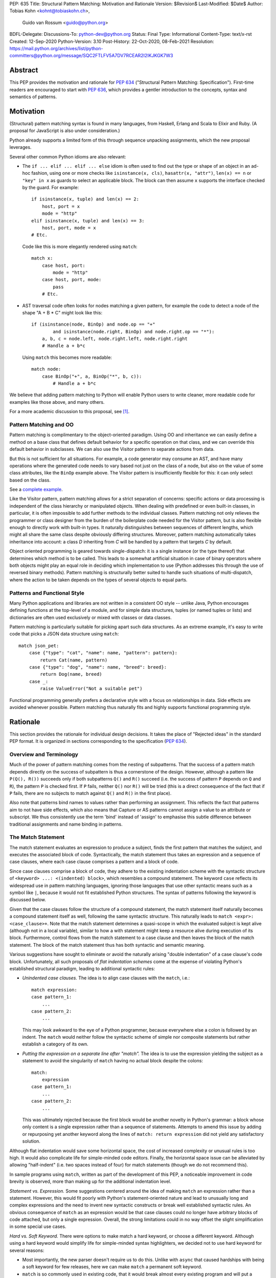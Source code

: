 PEP: 635
Title: Structural Pattern Matching: Motivation and Rationale
Version: $Revision$
Last-Modified: $Date$
Author: Tobias Kohn <kohnt@tobiaskohn.ch>,
        Guido van Rossum <guido@python.org>
BDFL-Delegate:
Discussions-To: python-dev@python.org
Status: Final
Type: Informational
Content-Type: text/x-rst
Created: 12-Sep-2020
Python-Version: 3.10
Post-History: 22-Oct-2020, 08-Feb-2021
Resolution: https://mail.python.org/archives/list/python-committers@python.org/message/SQC2FTLFV5A7DV7RCEAR2I2IKJKGK7W3


Abstract
========

This PEP provides the motivation and rationale for :pep:`634`
("Structural Pattern Matching: Specification").  First-time readers
are encouraged to start with :pep:`636`, which provides a gentler
introduction to the concepts, syntax and semantics of patterns.


Motivation
==========

(Structural) pattern matching syntax is found in many languages, from
Haskell, Erlang and Scala to Elixir and Ruby.  (A proposal for
JavaScript is also under consideration.)

Python already supports a limited form of this through sequence
unpacking assignments, which the new proposal leverages.

Several other common Python idioms are also relevant:

- The ``if ... elif ... elif ... else`` idiom is often used to find
  out the type or shape of an object in an ad-hoc fashion, using one
  or more checks like ``isinstance(x, cls)``, ``hasattr(x, "attr")``,
  ``len(x) == n`` or ``"key" in x`` as guards to select an applicable
  block.  The block can then assume ``x`` supports the interface
  checked by the guard.  For example::

    if isinstance(x, tuple) and len(x) == 2:
        host, port = x
        mode = "http"
    elif isinstance(x, tuple) and len(x) == 3:
        host, port, mode = x
    # Etc.

  Code like this is more elegantly rendered using ``match``::

    match x:
        case host, port:
            mode = "http"
        case host, port, mode:
            pass
        # Etc.

- AST traversal code often looks for nodes matching a given pattern,
  for example the code to detect a node of the shape "A + B * C" might
  look like this::

    if (isinstance(node, BinOp) and node.op == "+"
            and isinstance(node.right, BinOp) and node.right.op == "*"):
        a, b, c = node.left, node.right.left, node.right.right
        # Handle a + b*c

  Using ``match`` this becomes more readable::

    match node:
        case BinOp("+", a, BinOp("*", b, c)):
            # Handle a + b*c

We believe that adding pattern matching to Python will enable Python
users to write cleaner, more readable code for examples like those
above, and many others.

For a more academic discussion to this proposal, see [1]_.


Pattern Matching and OO
-----------------------

Pattern matching is complimentary to the object-oriented paradigm.
Using OO and inheritance we can easily define a method on a base class
that defines default behavior for a specific operation on that class,
and we can override this default behavior in subclasses.  We can also
use the Visitor pattern to separate actions from data.

But this is not sufficient for all situations.  For example, a code
generator may consume an AST, and have many operations where the
generated code needs to vary based not just on the class of a node,
but also on the value of some class attributes, like the ``BinOp``
example above.  The Visitor pattern is insufficiently flexible for
this: it can only select based on the class.

See a `complete example
<https://github.com/gvanrossum/patma/blob/be5969442d0584005492134c3b24eea408709db2/examples/expr.py#L231>`_.

Like the Visitor pattern, pattern matching allows for a strict separation
of concerns: specific actions or data processing is independent of the
class hierarchy or manipulated objects.  When dealing with predefined or
even built-in classes, in particular, it is often impossible to add further
methods to the individual classes.  Pattern matching not only relieves the
programmer or class designer from the burden of the boilerplate code needed
for the Visitor pattern, but is also flexible enough to directly work with
built-in types.  It naturally distinguishes between sequences of different
lengths, which might all share the same class despite obviously differing
structures.  Moreover, pattern matching automatically takes inheritance
into account: a class *D* inheriting from *C* will be handled by a pattern
that targets *C* by default.

Object oriented programming is geared towards single-dispatch: it is a
single instance (or the type thereof) that determines which method is to
be called.  This leads to a somewhat artificial situation in case of binary
operators where both objects might play an equal role in deciding which
implementation to use (Python addresses this through the use of reversed
binary methods).  Pattern matching is structurally better suited to handle
such situations of multi-dispatch, where the action to be taken depends on
the types of several objects to equal parts.


Patterns and Functional Style
-----------------------------

Many Python applications and libraries are not written in a consistent
OO style -- unlike Java, Python encourages defining functions at the
top-level of a module, and for simple data structures, tuples (or
named tuples or lists) and dictionaries are often used exclusively or
mixed with classes or data classes.

Pattern matching is particularly suitable for picking apart such data
structures.  As an extreme example, it's easy to write code that picks
a JSON data structure using ``match``::

  match json_pet:
      case {"type": "cat", "name": name, "pattern": pattern}:
          return Cat(name, pattern)
      case {"type": "dog", "name": name, "breed": breed}:
          return Dog(name, breed)
      case _:
          raise ValueError("Not a suitable pet")

Functional programming generally prefers a declarative style with a focus
on relationships in data.  Side effects are avoided whenever possible.
Pattern matching thus naturally fits and highly supports functional
programming style.


Rationale
=========

This section provides the rationale for individual design decisions.
It takes the place of "Rejected ideas" in the standard PEP format.
It is organized in sections corresponding to the specification (:pep:`634`).


Overview and Terminology
------------------------

Much of the power of pattern matching comes from the nesting of subpatterns.
That the success of a pattern match depends directly on the success of
subpattern is thus a cornerstone of the design.  However, although a
pattern like ``P(Q(), R())`` succeeds only if both subpatterns ``Q()``
and ``R()`` succeed (i.e. the success of pattern ``P`` depends on ``Q``
and ``R``), the pattern ``P`` is checked first.  If ``P`` fails, neither
``Q()`` nor ``R()`` will be tried (this is a direct consequence of the
fact that if ``P`` fails, there are no subjects to match against ``Q()``
and ``R()`` in the first place).

Also note that patterns bind names to values rather than performing an
assignment.  This reflects the fact that patterns aim to not have side
effects, which also means that Capture or AS patterns cannot assign a
value to an attribute or subscript.  We thus consistently use the term
'bind' instead of 'assign' to emphasise this subtle difference between
traditional assignments and name binding in patterns.


The Match Statement
-------------------

The match statement evaluates an expression to produce a subject, finds the
first pattern that matches the subject, and executes the associated block
of code.  Syntactically, the match statement thus takes an expression and
a sequence of case clauses, where each case clause comprises a pattern and
a block of code.

Since case clauses comprise a block of code, they adhere to the existing
indentation scheme with the syntactic structure of
``<keyword> ...: <(indented) block>``, which resembles a compound
statement.  The keyword ``case`` reflects its widespread use in
pattern matching languages, ignoring those languages that use other
syntactic means such as a symbol like ``|``, because it would not fit
established Python structures.  The syntax of patterns following the
keyword is discussed below.

Given that the case clauses follow the structure of a compound statement,
the match statement itself naturally becomes a compound statement itself
as well, following the same syntactic structure.  This naturally leads to
``match <expr>: <case_clause>+``.  Note that the match statement determines
a quasi-scope in which the evaluated subject is kept alive (although not in
a local variable), similar to how a with statement might keep a resource
alive during execution of its block.  Furthermore, control flows from the
match statement to a case clause and then leaves the block of the match
statement.  The block of the match statement thus has both syntactic and
semantic meaning.

Various suggestions have sought to eliminate or avoid the naturally arising
"double indentation" of a case clause's code block.  Unfortunately, all such
proposals of *flat indentation schemes* come at the expense of violating
Python's established structural paradigm, leading to additional syntactic
rules:

- *Unindented case clauses.*
  The idea is to align case clauses with the ``match``, i.e.::

    match expression:
    case pattern_1:
        ...
    case pattern_2:
        ...

  This may look awkward to the eye of a Python programmer, because
  everywhere else a colon is followed by an indent.  The ``match`` would
  neither follow the syntactic scheme of simple nor composite statements
  but rather establish a category of its own.

- *Putting the expression on a separate line after "match".*
  The idea is to use the expression yielding the subject as a statement
  to avoid the singularity of ``match`` having no actual block despite
  the colons::

    match:
        expression
    case pattern_1:
        ...
    case pattern_2:
        ...

  This was ultimately rejected because the first block would be another
  novelty in Python's grammar: a block whose only content is a single
  expression rather than a sequence of statements.  Attempts to amend this
  issue by adding or repurposing yet another keyword along the lines of
  ``match: return expression`` did not yield any satisfactory solution.

Although flat indentation would save some horizontal space, the cost of
increased complexity or unusual rules is too high.  It would also complicate
life for simple-minded code editors. Finally, the horizontal space issue can
be alleviated by allowing "half-indent" (i.e. two spaces instead of four)
for match statements (though we do not recommend this).

In sample programs using ``match``, written as part of the development of this
PEP, a noticeable improvement in code brevity is observed, more than making
up for the additional indentation level.


*Statement vs. Expression.*  Some suggestions centered around the idea of
making ``match`` an expression rather than a statement.  However, this
would fit poorly with Python's statement-oriented nature and lead to
unusually long and complex expressions and the need to invent new
syntactic constructs or break well established syntactic rules.  An
obvious consequence of ``match`` as an expression would be that case
clauses could no longer have arbitrary blocks of code attached, but only
a single expression.  Overall, the strong limitations could in no way
offset the slight simplification in some special use cases.


*Hard vs. Soft Keyword.*  There were options to make match a hard keyword,
or choose a different keyword. Although using a hard keyword would simplify
life for simple-minded syntax highlighters, we decided not to use hard
keyword for several reasons:

- Most importantly, the new parser doesn't require us to do this. Unlike
  with ``async`` that caused hardships with being a soft keyword for few
  releases, here we can make ``match`` a permanent soft keyword.

- ``match`` is so commonly used in existing code, that it would break
  almost every existing program and will put a burden to fix code on many
  people who may not even benefit from the new syntax.

- It is hard to find an alternative keyword that would not be commonly used
  in existing programs as an identifier, and would still clearly reflect the
  meaning of the statement.


**Use "as" or "|" instead of "case" for case clauses.**
The pattern matching proposed here is a combination of multi-branch control
flow (in line with ``switch`` in Algol-derived languages or ``cond`` in Lisp)
and object-deconstruction as found in functional languages.  While the proposed
keyword ``case`` highlights the multi-branch aspect, alternative keywords such
as ``as`` would equally be possible, highlighting the deconstruction aspect.
``as`` or ``with``, for instance, also have the advantage of already being
keywords in Python.  However, since ``case`` as a keyword can only occur as a
leading keyword inside  a ``match`` statement, it is easy for a parser to
distinguish between its use as a keyword or as a variable.

Other variants would use a symbol like ``|`` or ``=>``, or go entirely without
special marker.

Since Python is a statement-oriented language in the tradition of Algol, and as
each composite statement starts with an identifying keyword, ``case`` seemed to
be most in line with Python's style and traditions.


Match Semantics
~~~~~~~~~~~~~~~

The patterns of different case clauses might overlap in that more than
one case clause would match a given subject.  The first-to-match rule
ensures that the selection of a case clause for a given subject is
unambiguous.  Furthermore, case clauses can have increasingly general
patterns matching wider sets of subjects.  The first-to-match rule
then ensures that the most precise pattern can be chosen (although it
is the programmer's responsibility to order the case clauses correctly).

In a statically typed language, the match statement would be compiled to
a decision tree to select a matching pattern quickly and very efficiently.
This would, however, require that all patterns be purely declarative and
static, running against the established dynamic semantics of Python.  The
proposed semantics thus represent a path incorporating the best of both
worlds: patterns are tried in a strictly sequential order so that each
case clause constitutes an actual statement.  At the same time, we allow
the interpreter to cache any information about the subject or change the
order in which subpatterns are tried.  In other words: if the interpreter
has found that the subject is not an instance of a class ``C``, it can
directly skip case clauses testing for this again, without having to
perform repeated instance-checks.  If a guard stipulates that a variable
``x`` must be positive, say (i.e. ``if x > 0``), the interpreter might
check this directly after binding ``x`` and before any further
subpatterns are considered.


*Binding and scoping.*  In many pattern matching implementations, each
case clause would establish a separate scope of its own.  Variables bound
by a pattern would then only be visible inside the corresponding case block.
In Python, however, this does not make sense.  Establishing separate scopes
would essentially mean that each case clause is a separate function without
direct access to the variables in the surrounding scope (without having to
resort to ``nonlocal`` that is).  Moreover, a case clause could no longer
influence any surrounding control flow through standard statement such as
``return`` or ``break``.  Hence, such strict scoping would lead to
unintuitive and surprising behavior.

A direct consequence of this is that any variable bindings outlive the
respective case or match statements.  Even patterns that only match a
subject partially might bind local variables (this is, in fact, necessary
for guards to function properly).  However, these semantics for variable
binding are in line with existing Python structures such as for loops and
with statements.


Guards
~~~~~~

Some constraints cannot be adequately expressed through patterns alone.
For instance, a 'less' or 'greater than' relationship defies the usual
'equal' semantics of patterns.  Moreover, different subpatterns are
independent and cannot refer to each other.  The addition of *guards*
addresses these restrictions: a guard is an arbitrary expression attached
to a pattern and that must evaluate to a "truthy" value for the pattern to succeed.

For example, ``case [x, y] if x < y:`` uses a guard (``if x < y``) to
express a 'less than' relationship between two otherwise disjoint capture
patterns ``x`` and ``y``.

From a conceptual point of view, patterns describe structural constraints
on the subject in a declarative style, ideally without any side-effects.
Recall, in particular, that patterns are clearly distinct from expressions,
following different objectives and semantics.  Guards then enhance case
blocks in a highly controlled way with arbitrary expressions (that might
have side effects).  Splitting the overall functionality into a static structural
and a dynamically evaluated part not only helps with readability, but can
also introduce dramatic potential for compiler optimizations.  To keep this
clear separation, guards are only supported on the level of case clauses
and not for individual patterns.

**Example** using guards::

  def sort(seq):
      match seq:
          case [] | [_]:
              return seq
          case [x, y] if x <= y:
              return seq
          case [x, y]:
              return [y, x]
          case [x, y, z] if x <= y <= z:
              return seq
          case [x, y, z] if x >= y >= z:
              return [z, y, x]
          case [p, *rest]:
              a = sort([x for x in rest if x <= p])
              b = sort([x for x in rest if p < x])
              return a + [p] + b


.. _635-patterns:

Patterns
--------

Patterns fulfill two purposes: they impose (structural) constraints on
the subject and they specify which data values should be extracted from
the subject and bound to variables.  In iterable unpacking, which can be
seen as a prototype to pattern matching in Python, there is only one
*structural pattern* to express sequences while there is a rich set of
*binding patterns* to assign a value to a specific variable or field.
Full pattern matching differs from this in that there is more variety
in structural patterns but only a minimum of binding patterns.

Patterns differ from assignment targets (as in iterable unpacking) in two ways:
they impose additional constraints on the structure of the subject, and
a subject may safely fail to match a specific pattern at any point
(in iterable unpacking, this constitutes an error).  The latter means that
pattern should avoid side effects wherever possible.

This desire to avoid side effects is one reason why capture patterns
don't allow binding values to attributes or subscripts: if the
containing pattern were to fail in a later step, it would be hard to
revert such bindings.

A cornerstone of pattern matching is the possibility of arbitrarily
*nesting patterns*.  The nesting allows expressing deep
tree structures (for an example of nested class patterns, see the motivation
section above) as well as alternatives.

Although patterns might superficially look like expressions,
it is important to keep in mind that there is a clear distinction.  In fact,
no pattern is or contains an expression.  It is more productive to think of
patterns as declarative elements similar to the formal parameters in a
function definition.


AS Patterns
~~~~~~~~~~~

Patterns fall into two categories: most patterns impose a (structural)
constraint that the subject needs to fulfill, whereas the capture pattern
binds the subject to a name without regard for the subject's structure or
actual value.  Consequently, a pattern can either express a constraint or
bind a value, but not both.  AS patterns fill this gap in that they
allow the user to specify a general pattern as well as capture the subject
in a variable.

Typical use cases for the AS pattern include OR and Class patterns
together with a binding name as in, e.g., ``case BinOp('+'|'-' as op, ...):``
or ``case [int() as first, int() as second]:``.  The latter could be
understood as saying that the subject must fulfil two distinct pattern:
``[first, second]`` as well as ``[int(), int()]``.  The AS pattern
can thus be seen as a special case of an 'and' pattern (see OR patterns
below for an additional discussion of 'and' patterns).

In an earlier version, the AS pattern was devised as a 'Walrus pattern',
written as ``case [first:=int(), second:=int()]``.  However, using ``as``
offers some advantages over ``:=``:

- The walrus operator ``:=`` is used to capture the result of an expression
  on the right hand side, whereas ``as`` generally indicates some form of
  'processing' as in ``import foo as bar`` or ``except E as err:``.  Indeed,
  the pattern ``P as x`` does not assign the pattern ``P`` to ``x``, but
  rather the subject that successfully matches ``P``.

- ``as`` allows for a more consistent data flow from left to right (the
  attributes in Class patterns also follow a left-to-right data flow).

- The walrus operator looks very similar to the syntax for matching attributes in the Class pattern,
  potentially leading to some confusion.

**Example** using the AS pattern::

  def simplify_expr(tokens):
      match tokens:
          case [('('|'[') as l, *expr, (')'|']') as r] if (l+r) in ('()', '[]'):
              return simplify_expr(expr)
          case [0, ('+'|'-') as op, right]:
              return UnaryOp(op, right)
          case [(int() | float() as left) | Num(left), '+', (int() | float() as right) | Num(right)]:
              return Num(left + right)
          case [(int() | float()) as value]:
              return Num(value)


OR Patterns
~~~~~~~~~~~

The OR pattern allows you to combine 'structurally equivalent' alternatives
into a new pattern, i.e. several patterns can share a common handler.  If any
of an OR pattern's subpatterns matches the subject, the entire OR
pattern succeeds.

Statically typed languages prohibit the binding of names (capture patterns)
inside an OR pattern because of potential conflicts concerning the types of
variables.  As a dynamically typed language, Python can be less restrictive
here and allow capture patterns inside OR patterns.  However, each subpattern
must bind the same set of variables so as not to leave potentially undefined
names.  With two alternatives ``P | Q``, this means that if *P* binds the
variables *u* and *v*, *Q* must bind exactly the same variables *u* and *v*.

There was some discussion on whether to use the bar symbol ``|`` or the ``or``
keyword to separate alternatives.  The OR pattern does not fully fit
the existing semantics and usage of either of these two symbols.  However,
``|`` is the symbol of choice in all programming languages with support of
the OR pattern and is used in that capacity for regular expressions in
Python as well.  It is also the traditional separator between alternatives
in formal grammars (including Python's).
Moreover, ``|`` is not only used for bitwise OR, but also
for set unions and dict merging (:pep:`584`).

Other alternatives were considered as well, but none of these would allow
OR-patterns to be nested inside other patterns:

- *Using a comma*::

    case 401, 403, 404:
        print("Some HTTP error")

  This looks too much like a tuple -- we would have to find a different way
  to spell tuples, and the construct would have to be parenthesized inside
  the argument list of a class pattern. In general, commas already have many
  different meanings in Python, we shouldn't add more.

- *Using stacked cases*::

    case 401:
    case 403:
    case 404:
        print("Some HTTP error")

  This is how this would be done in *C*, using its fall-through semantics
  for cases. However, we don't want to mislead people into thinking that
  match/case uses fall-through semantics (which are a common source of bugs
  in *C*). Also, this would be a novel indentation pattern, which might make
  it harder to support in IDEs and such (it would break the simple rule "add
  an indentation level after a line ending in a colon").  Finally, this
  would not support OR patterns nested inside other patterns, either.

- *Using "case in" followed by a comma-separated list*::

    case in 401, 403, 404:
        print("Some HTTP error")

  This would not work for OR patterns nested inside other patterns, like::

    case Point(0|1, 0|1):
        print("A corner of the unit square")


**AND and NOT Patterns**

Since this proposal defines an OR-pattern (``|``) to match one of several alternates,
why not also an AND-pattern (``&``) or even a NOT-pattern (``!``)?
Especially given that some other languages (``F#`` for example) support
AND-patterns.

However, it is not clear how useful this would be. The semantics for matching
dictionaries, objects and sequences already incorporates an implicit 'and':
all attributes and elements mentioned must be present for the match to
succeed. Guard conditions can also support many of the use cases that a
hypothetical 'and' operator would be used for.

A negation of a match pattern using the operator ``!`` as a prefix
would match exactly if the pattern itself does not match.  For
instance, ``!(3 | 4)`` would match anything except ``3`` or ``4``.
However, there is `evidence from other languages
<https://dl.acm.org/doi/abs/10.1145/2480360.2384582>`_ that this is
rarely useful, and primarily used as double negation ``!!`` to control
variable scopes and prevent variable bindings (which does not apply to
Python).  Other use cases are better expressed using guards.

In the end, it was decided that this would make the syntax more complex
without adding a significant benefit.  It can always be added later.

**Example** using the OR pattern::

  def simplify(expr):
      match expr:
          case ('/', 0, 0):
              return expr
          case ('*'|'/', 0, _):
              return 0
          case ('+'|'-', x, 0) | ('+', 0, x) | ('*', 1, x) | ('*'|'/', x, 1):
              return x
      return expr


.. _635-literal_pattern:

Literal Patterns
~~~~~~~~~~~~~~~~

Literal patterns are a convenient way for imposing constraints on the
value of a subject, rather than its type or structure.  They also
allow you to emulate a switch statement using pattern matching.

Generally, the subject is compared to a literal pattern by means of standard
equality (``x == y`` in Python syntax).  Consequently, the literal patterns
``1.0`` and ``1`` match exactly the same set of objects, i.e. ``case 1.0:``
and ``case 1:`` are fully interchangeable.  In principle, ``True`` would also
match the same set of objects because ``True == 1`` holds.  However, we
believe that many users would be surprised finding that ``case True:``
matched the subject ``1.0``, resulting in some subtle bugs and convoluted
workarounds.  We therefore adopted the rule that the three singleton
patterns ``None``, ``False`` and ``True`` match by identity (``x is y`` in
Python syntax) rather than equality.  Hence, ``case True:`` will match only
``True`` and nothing else.  Note that ``case 1:`` would still match ``True``,
though, because the literal pattern ``1`` works by equality and not identity.

Early ideas to induce a hierarchy on numbers so that ``case 1.0`` would
match both the integer ``1`` and the floating point number ``1.0``, whereas
``case 1:`` would only match the integer ``1`` were eventually dropped in
favor of the simpler and more consistent rule based on equality.  Moreover, any
additional checks whether the subject is an instance of ``numbers.Integral``
would come at a high runtime cost to introduce what would essentially be
a novel idea in Python.  When needed, the explicit syntax ``case int(1):`` can
be used.

Recall that literal patterns are *not* expressions, but directly
denote a specific value.  From a pragmatic point of view, we want to
allow using negative and even complex values as literal patterns, but
they are not atomic literals (only unsigned real and imaginary numbers
are).  E.g., ``-3+4j`` is syntactically an expression of the form
``BinOp(UnaryOp('-', 3), '+', 4j)``.  Since expressions are not part
of patterns, we had to add explicit syntactic support for such values
without having to resort to full expressions.

Interpolated *f*-strings, on the
other hand, are not literal values, despite their appearance and can
therefore not be used as literal patterns (string concatenation, however,
is supported).

Literal patterns not only occur as patterns in their own right, but also
as keys in *mapping patterns*.


**Range matching patterns.**
This would allow patterns such as ``1...6``. However, there are a host of
ambiguities:

* Is the range open, half-open, or closed? (I.e. is ``6`` included in the
  above example or not?)
* Does the range match a single number, or a range object?
* Range matching is often used for character ranges ('a'...'z') but that
  won't work in Python since there's no character data type, just strings.
* Range matching can be a significant performance optimization if you can
  pre-build a jump table, but that's not generally possible in Python due
  to the fact that names can be dynamically rebound.

Rather than creating a special-case syntax for ranges, it was decided
that allowing custom pattern objects (``InRange(0, 6)``) would be more flexible
and less ambiguous; however those ideas have been postponed for the time
being.


**Example** using Literal patterns::

  def simplify(expr):
      match expr:
          case ('+', 0, x):
              return x
          case ('+' | '-', x, 0):
              return x
          case ('and', True, x):
              return x
          case ('and', False, x):
              return False
          case ('or', False, x):
              return x
          case ('or', True, x):
              return True
          case ('not', ('not', x)):
              return x
      return expr


.. _635-capture_pattern:

Capture Patterns
~~~~~~~~~~~~~~~~

Capture patterns take on the form of a name that accepts any value and binds
it to a (local) variable (unless the name is declared as ``nonlocal`` or
``global``).  In that sense, a capture pattern is similar
to a parameter in a function definition (when the function is called, each
parameter binds the respective argument to a local variable in the function's
scope).

A name used for a capture pattern must not coincide with another capture
pattern in the same pattern.  This, again, is similar to parameters, which
equally require each parameter name to be unique within the list of
parameters.  It differs, however, from iterable unpacking assignment, where
the repeated use of a variable name as target is permissible (e.g.,
``x, x = 1, 2``).  The rationale for not supporting ``(x, x)`` in patterns
is its ambiguous reading: it could be seen as in iterable unpacking where
only the second binding to ``x`` survives.  But it could be equally seen as
expressing a tuple with two equal elements (which comes with its own issues).
Should the need arise, then it is still possible to introduce support for
repeated use of names later on.

There were calls to explicitly mark capture patterns and thus identify them
as binding targets.  According to that idea, a capture pattern would be
written as, e.g. ``?x``, ``$x`` or ``=x``.  The aim of such explicit capture
markers is to let an unmarked name be a value pattern (see below).
However, this is based on the misconception that pattern matching was an
extension of *switch* statements, placing the emphasis on fast switching based
on (ordinal) values.  Such a *switch* statement has indeed been proposed for
Python before (see :pep:`275` and :pep:`3103`).  Pattern matching, on the other
hand, builds a generalized concept of iterable unpacking.  Binding values
extracted from a data structure is at the very core of the concept and hence
the most common use case.  Explicit markers for capture patterns would thus
betray the objective of the proposed pattern matching syntax and simplify
a secondary use case at the expense of additional syntactic clutter for
core cases.

It has been proposed that capture patterns are not needed at all,
since the equivalent effect can be obtained by combining an AS
pattern with a wildcard pattern (e.g., ``case _ as x`` is equivalent
to ``case x``).  However, this would be unpleasantly verbose,
especially given that we expect capture patterns to be very common.

**Example** using Capture patterns::

  def average(*args):
      match args:
          case [x, y]:           # captures the two elements of a sequence
              return (x + y) / 2
          case [x]:              # captures the only element of a sequence
              return x
          case []:
              return 0
          case a:                # captures the entire sequence
              return sum(a) / len(a)


.. _635-wildcard_pattern:

Wildcard Pattern
~~~~~~~~~~~~~~~~

The wildcard pattern is a special case of a 'capture' pattern: it accepts
any value, but does not bind it to a variable.  The idea behind this rule
is to support repeated use of the wildcard in patterns.  While ``(x, x)``
is an error, ``(_, _)`` is legal.

Particularly in larger (sequence) patterns, it is important to allow the
pattern to concentrate on values with actual significance while ignoring
anything else.  Without a wildcard, it would become necessary to 'invent'
a number of local variables, which would be bound but never used.  Even
when sticking to naming conventions and using e.g. ``_1, _2, _3`` to name
irrelevant values, say, this still introduces visual clutter and can hurt
performance (compare the sequence pattern ``(x, y, *z)`` to ``(_, y, *_)``,
where the ``*z`` forces the interpreter to copy a potentially very long
sequence, whereas the second version simply compiles to code along the
lines of ``y = seq[1]``).

There has been much discussion about the choice of the underscore as ``_``
as a wildcard pattern, i.e. making this one name non-binding.  However, the
underscore is already heavily used as an 'ignore value' marker in iterable
unpacking.  Since the wildcard pattern ``_`` never binds, this use of the
underscore does not interfere with other uses such as inside the REPL or
the ``gettext`` module.

It has been proposed to use ``...`` (i.e., the ellipsis token) or ``*``
(star) as a wildcard.  However, both these look as if an arbitrary number
of items is omitted::

  case [a, ..., z]: ...
  case [a, *, z]: ...

Either example looks like it would match a sequence of two or more
items, capturing the first and last values.  While that may be the
ultimate "wildcard", it does not convey the desired semantics.

An alternative that does not suggest an arbitrary number of items
would be ``?``.  This is even being proposed independently from
pattern matching in :pep:`640`.  We feel however that using ``?`` as a
special "assignment" target is likely more confusing to Python users
than using ``_``.  It violates Python's (admittedly vague) principle
of using punctuation characters only in ways similar to how they are
used in common English usage or in high school math, unless the usage
is *very* well established in other programming languages (like, e.g.,
using a dot for member access).

The question mark fails on both counts: its use in other programming
languages is a grab-bag of usages only vaguely suggested by the idea
of a "question".  For example, it means "any character" in shell
globbing, "maybe" in regular expressions, "conditional expression" in
C and many C-derived languages, "predicate function" in Scheme,
"modify error handling" in Rust, "optional argument" and "optional
chaining" in TypeScript (the latter meaning has also been proposed for
Python by :pep:`505`).  An as yet unnamed PEP proposes it to mark
optional types, e.g. ``int?``.

Another common use of ``?`` in programming systems is "help", for
example, in IPython and Jupyter Notebooks and many interactive
command-line utilities.

In addition, this would put Python in a rather unique position:
The underscore is as a wildcard pattern in *every*
programming language with pattern matching that we could find
(including *C#*, *Elixir*, *Erlang*, *F#*, *Grace*, *Haskell*,
*Mathematica*, *OCaml*, *Ruby*, *Rust*, *Scala*, *Swift*, and *Thorn*).
Keeping in mind that many users of Python also work with other programming
languages, have prior experience when learning Python, and may move on to
other languages after having learned Python, we find that such
well-established standards are important and relevant with respect to
readability and learnability.  In our view, concerns that this wildcard
means that a regular name received special treatment are not strong
enough to introduce syntax that would make Python special.

*Else blocks.*  A case block without a guard whose pattern is a single
wildcard (i.e., ``case _:``) accepts any subject without binding it to
a variable or performing any other operation.  It is thus semantically
equivalent to ``else:``, if it were supported.  However, adding such
an else block to the match statement syntax would not remove the need
for the wildcard pattern in other contexts.  Another argument against
this is that there would be two plausible indentation levels for an
else block: aligned with ``case`` or aligned with ``match``.  The
authors have found it quite contentious which indentation level to
prefer.

**Example** using the Wildcard pattern::

  def is_closed(sequence):
      match sequence:
          case [_]:               # any sequence with a single element
              return True
          case [start, *_, end]:  # a sequence with at least two elements
              return start == end
          case _:                 # anything
              return False


.. _value_pattern:

Value Patterns
~~~~~~~~~~~~~~

It is good programming style to use named constants for parametric values or
to clarify the meaning of particular values.  Clearly, it would be preferable
to write ``case (HttpStatus.OK, body):`` over
``case (200, body):``, for example.  The main issue that arises here is how to
distinguish capture patterns (variable bindings) from value patterns.  The
general discussion surrounding this issue has brought forward a plethora of
options, which we cannot all fully list here.

Strictly speaking, value patterns are not really necessary, but
could be implemented using guards, i.e.
``case (status, body) if status == HttpStatus.OK:``.  Nonetheless, the
convenience of value patterns is unquestioned and obvious.

The observation that constants tend to be written in uppercase letters or
collected in enumeration-like namespaces suggests possible rules to discern
constants syntactically.  However, the idea of using upper- vs. lowercase as
a marker has been met with scepticism since there is no similar precedence
in core Python (although it is common in other languages).  We therefore only
adopted the rule that any dotted name (i.e., attribute access) is to be
interpreted as a value pattern, for example ``HttpStatus.OK``
above.  This precludes, in particular, local variables and global
variables defined in the current module from acting as constants.

A proposed rule to use a leading dot (e.g.
``.CONSTANT``) for that purpose was criticised because it was felt that the
dot would not be a visible-enough marker for that purpose.  Partly inspired
by forms found in other programming languages, a number of different
markers/sigils were proposed (such as ``^CONSTANT``, ``$CONSTANT``,
``==CONSTANT``, ``CONSTANT?``, or the word enclosed in backticks), although
there was no obvious or natural choice.  The current proposal therefore
leaves the discussion and possible introduction of such a 'constant' marker
for a future PEP.

Distinguishing the semantics of names based on whether it is a global
variable (i.e. the compiler would treat global variables as constants rather
than capture patterns) leads to various issues.  The addition or alteration
of a global variable in the module could have unintended side effects on
patterns.  Moreover, pattern matching could not be used directly inside a
module's scope because all variables would be global, making capture
patterns impossible.

**Example** using the Value pattern::

  def handle_reply(reply):
      match reply:
          case (HttpStatus.OK, MimeType.TEXT, body):
              process_text(body)
          case (HttpStatus.OK, MimeType.APPL_ZIP, body):
              text = deflate(body)
              process_text(text)
          case (HttpStatus.MOVED_PERMANENTLY, new_URI):
              resend_request(new_URI)
          case (HttpStatus.NOT_FOUND):
              raise ResourceNotFound()


Group Patterns
~~~~~~~~~~~~~~

Allowing users to explicitly specify the grouping is particularly helpful
in case of OR patterns.


.. _635-sequence_pattern:

Sequence Patterns
~~~~~~~~~~~~~~~~~

Sequence patterns follow as closely as possible the already established
syntax and semantics of iterable unpacking.  Of course, subpatterns take
the place of assignment targets (variables, attributes and subscript).
Moreover, the sequence pattern only matches a carefully selected set of
possible subjects, whereas iterable unpacking can be applied to any
iterable.

- As in iterable unpacking, we do not distinguish between 'tuple' and
  'list' notation.  ``[a, b, c]``, ``(a, b, c)`` and ``a, b, c`` are all
  equivalent.  While this means we have a redundant notation and checking
  specifically for lists or tuples requires more effort (e.g.
  ``case list([a, b, c])``), we mimic iterable unpacking as much as
  possible.

- A starred pattern will capture a sub-sequence of arbitrary length,
  again mirroring iterable unpacking.  Only one starred item may be
  present in any sequence pattern.  In theory, patterns such as ``(*_, 3, *_)``
  could be understood as expressing any sequence containing the value ``3``.
  In practice, however, this would only work for a very narrow set of use
  cases and lead to inefficient backtracking or even ambiguities otherwise.

- The sequence pattern does *not* iterate through an iterable subject.  All
  elements are accessed through subscripting and slicing, and the subject must
  be an instance of ``collections.abc.Sequence``.  This includes, of course,
  lists and tuples, but excludes e.g. sets and dictionaries.  While it would
  include strings and bytes, we make an exception for these (see below).

A sequence pattern cannot just iterate through any iterable object.  The
consumption of elements from the iteration would have to be undone if the
overall pattern fails, which is not feasible.

To identify sequences we cannot rely on ``len()`` and subscripting and
slicing alone, because sequences share these protocols with mappings
(e.g. ``dict``) in this regard.  It would be surprising if a sequence
pattern also matched a dictionaries or other objects implementing
the mapping protocol (i.e. ``__getitem__``).  The interpreter therefore
performs an instance check to ensure that the subject in question really
is a sequence (of known type).  (As an optimization of the most common
case, if the subject is exactly a list or a tuple, the instance check
can be skipped.)

String and bytes objects have a dual nature: they are both 'atomic' objects
in their own right, as well as sequences (with a strongly recursive nature
in that a string is a sequence of strings).  The typical behavior and use
cases for strings and bytes are different enough from those of tuples and
lists to warrant a clear distinction.  It is in fact often unintuitive and
unintended that strings pass for sequences, as evidenced by regular questions
and complaints.  Strings and bytes are therefore not matched by a sequence
pattern, limiting the sequence pattern to a very specific understanding of
'sequence'.  The built-in ``bytearray`` type, being a mutable version of
``bytes``, also deserves an exception; but we don't intend to
enumerate all other types that may be used to represent bytes
(e.g. some, but not all, instances of ``memoryview`` and ``array.array``).


.. _635-mapping_pattern:

Mapping Patterns
~~~~~~~~~~~~~~~~

Dictionaries or mappings in general are one of the most important and most
widely used data structures in Python.  In contrast to sequences, mappings
are built for fast direct access to arbitrary elements identified by a key.
In most cases an element is retrieved from a dictionary by a known key
without regard for any ordering or other key-value pairs stored in the same
dictionary.  Particularly common are string keys.

The mapping pattern reflects the common usage of dictionary lookup: it allows
the user to extract some values from a mapping by means of constant/known
keys and have the values match given subpatterns.
Extra keys in the subject are ignored even if ``**rest`` is not present.
This is different from sequence patterns, where extra items will cause a
match to fail.  But mappings are actually different from sequences: they
have natural structural sub-typing behavior, i.e., passing a dictionary
with extra keys somewhere will likely just work.
Should it be
necessary to impose an upper bound on the mapping and ensure that no
additional keys are present, then the usual double-star-pattern ``**rest``
can be used.  The special case ``**_`` with a wildcard, however, is not
supported as it would not have any effect, but might lead to an incorrect
understanding of the mapping pattern's semantics.

To avoid overly expensive matching algorithms, keys must be literals or
value patterns.

There is a subtle reason for using ``get(key, default)`` instead of
``__getitem__(key)`` followed by a check for ``AttributeError``: if
the subject happens to be a ``defaultdict``, calling ``__getitem__``
for a non-existent key would add the key.  Using ``get()`` avoids this
unexpected side effect.

**Example** using the Mapping pattern::

  def change_red_to_blue(json_obj):
      match json_obj:
          case { 'color': ('red' | '#FF0000') }:
              json_obj['color'] = 'blue'
          case { 'children': children }:
              for child in children:
                  change_red_to_blue(child)


.. _635-class_pattern:

Class Patterns
~~~~~~~~~~~~~~

Class patterns fulfill two purposes: checking whether a given subject is
indeed an instance of a specific class, and extracting data from specific
attributes of the subject.  Anecdotal evidence revealed that ``isinstance()``
is one of the most often used functions in Python in terms of
static occurrences in programs.  Such instance checks typically precede
a subsequent access to information stored in the object, or a possible
manipulation thereof.  A typical pattern might be along the lines of::

  def traverse_tree(node):
      if isinstance(node, Node):
          traverse_tree(node.left)
          traverse_tree(node.right)
      elif isinstance(node, Leaf):
          print(node.value)

In many cases class patterns occur nested, as in the example
given in the motivation::

  if (isinstance(node, BinOp) and node.op == "+"
          and isinstance(node.right, BinOp) and node.right.op == "*"):
      a, b, c = node.left, node.right.left, node.right.right
      # Handle a + b*c

The class pattern lets you concisely specify both an instance check
and relevant attributes (with possible further constraints).  It is
thereby very tempting to write, e.g., ``case Node(left, right):`` in the
first case above and ``case Leaf(value):`` in the second.  While this
indeed works well for languages with strict algebraic data types, it is
problematic with the structure of Python objects.

When dealing with general Python objects, we face a potentially very large
number of unordered attributes: an instance of ``Node`` contains a large
number of attributes (most of which are 'special methods' such as
``__repr__``).  Moreover, the interpreter cannot reliably deduce the
ordering of attributes.  For an object that
represents a circle, say, there is no inherently obvious ordering of the
attributes ``x``, ``y`` and ``radius``.

We envision two possibilities for dealing with this issue: either explicitly
name the attributes of interest, or provide an additional mapping that tells
the interpreter which attributes to extract and in which order.  Both
approaches are supported.  Moreover, explicitly naming the attributes of
interest lets you further specify the required structure of an object; if
an object lacks an attribute specified by the pattern, the match fails.

- Attributes that are explicitly named pick up the syntax of named arguments.
  If an object of class ``Node`` has two attributes ``left`` and ``right``
  as above, the pattern ``Node(left=x, right=y)`` will extract the values of
  both attributes and assign them to ``x`` and ``y``, respectively.  The data
  flow from left to right seems unusual, but is in line with mapping patterns
  and has precedents such as assignments via ``as`` in *with*- or
  *import*-statements (and indeed AS patterns).

  Naming the attributes in question explicitly will be mostly used for more
  complex cases where the positional form (below) is insufficient.

- The class field ``__match_args__`` specifies a number of attributes
  together with their ordering, allowing class patterns to rely on positional
  sub-patterns without having to explicitly name the attributes in question.
  This is particularly handy for smaller objects or instances of data classes,
  where the attributes of interest are rather obvious and often have a
  well-defined ordering.  In a way, ``__match_args__`` is similar to the
  declaration of formal parameters, which allows calling functions with
  positional arguments rather than naming all the parameters.

  This is a class attribute, because it needs to be looked up on the class
  named in the class pattern, not on the subject instance.


The syntax of class patterns is based on the idea that de-construction
mirrors the syntax of construction.  This is already the case in virtually
any Python construct, be assignment targets, function definitions or
iterable unpacking.  In all these cases, we find that the syntax for
sending and that for receiving 'data' are virtually identical.

- Assignment targets such as variables, attributes and subscripts:
  ``foo.bar[2] = foo.bar[3]``;

- Function definitions: a function defined with ``def foo(x, y, z=6)``
  is called as, e.g., ``foo(123, y=45)``, where the actual arguments
  provided at the call site are matched against the formal parameters
  at the definition site;

- Iterable unpacking: ``a, b = b, a`` or ``[a, b] = [b, a]`` or
  ``(a, b) = (b, a)``, just to name a few equivalent possibilities.

Using the same syntax for reading and writing, l- and r-values, or
construction and de-construction is widely accepted for its benefits in
thinking about data, its flow and manipulation.  This equally extends to
the explicit construction of instances, where class patterns ``C(p, q)``
deliberately mirror the syntax of creating instances.

The special case for the built-in classes ``bool``, ``bytearray``
etc. (where e.g. ``str(x)`` captures the subject value in ``x``) can
be emulated by a user-defined class as follows::

  class MyClass:
      __match_args__ = ["__myself__"]
      __myself__ = property(lambda self: self)


**Type annotations for pattern variables.**
The proposal was to combine patterns with type annotations::

  match x:
      case [a: int, b: str]: print(f"An int {a} and a string {b}:)
      case [a: int, b: int, c: int]: print("Three ints", a, b, c)
      ...

This idea has a lot of problems.  For one, the colon can only
be used inside of brackets or parentheses, otherwise the syntax becomes
ambiguous.  And because Python disallows ``isinstance()`` checks
on generic types, type annotations containing generics will not
work as expected.


History and Context
===================

Pattern matching emerged in the late 1970s in the form of tuple unpacking
and as a means to handle recursive data structures such as linked lists or
trees (object-oriented languages usually use the visitor pattern for handling
recursive data structures).  The early proponents of pattern matching
organised structured data in 'tagged tuples' rather than ``struct`` as in
*C* or the objects introduced later.  A node in a binary tree would, for
instance, be a tuple with two elements for the left and right branches,
respectively, and a ``Node`` tag, written as ``Node(left, right)``.  In
Python we would probably put the tag inside the tuple as
``('Node', left, right)`` or define a data class ``Node`` to achieve the
same effect.

Using modern syntax, a depth-first tree traversal would then be written as
follows::

  def traverse(node):
      match node:
          case Node(left, right):
              traverse(left)
              traverse(right)
          case Leaf(value):
              handle(value)

The notion of handling recursive data structures with pattern matching
immediately gave rise to the idea of handling more general recursive
'patterns' (i.e. recursion beyond recursive data structures)
with pattern matching.  Pattern matching would thus also be used to define
recursive functions such as::

  def fib(arg):
      match arg:
          case 0:
              return 1
          case 1:
              return 1
          case n:
              return fib(n-1) + fib(n-2)

As pattern matching was repeatedly integrated into new and emerging
programming languages, its syntax slightly evolved and expanded.  The two
first cases in the ``fib`` example above could be written more succinctly
as ``case 0 | 1:`` with ``|`` denoting alternative patterns.  Moreover, the
underscore ``_`` was widely adopted as a wildcard, a filler where neither
the structure nor value of parts of a pattern were of substance.  Since the
underscore is already frequently used in equivalent capacity in Python's
iterable unpacking (e.g., ``_, _, third, _* = something``) we kept these
universal standards.

It is noteworthy that the concept of pattern matching has always been
closely linked to the concept of functions.  The different case clauses
have always been considered as something like semi-independent functions
where pattern variables take on the role of parameters.  This becomes
most apparent when pattern matching is written as an overloaded function,
along the lines of (Standard ML)::

  fun fib 0 = 1
    | fib 1 = 1
    | fib n = fib (n-1) + fib (n-2)

Even though such a strict separation of case clauses into independent
functions does not apply in Python, we find that patterns share many
syntactic rules with parameters, such as binding arguments to unqualified
names only or that variable/parameter names must not be repeated for
a particular pattern/function.

With its emphasis on abstraction and encapsulation, object-oriented
programming posed a serious challenge to pattern matching.  In short: in
object-oriented programming, we can no longer view objects as tagged tuples.
The arguments passed into the constructor do not necessarily specify the
attributes or fields of the objects.  Moreover, there is no longer a strict
ordering of an object's fields and some of the fields might be private and
thus inaccessible.  And on top of this, the given object might actually be
an instance of a subclass with slightly different structure.

To address this challenge, patterns became increasingly independent of the
original tuple constructors.  In a pattern like ``Node(left, right)``,
``Node`` is no longer a passive tag, but rather a function that can actively
check for any given object whether it has the right structure and extract a
``left`` and ``right`` field.  In other words: the ``Node``-tag becomes a
function that transforms an object into a tuple or returns some failure
indicator if it is not possible.

In Python, we simply use ``isinstance()`` together with the ``__match_args__``
field of a class to check whether an object has the correct structure and
then transform some of its attributes into a tuple.  For the ``Node`` example
above, for instance, we would have ``__match_args__ = ('left', 'right')`` to
indicate that these two attributes should be extracted to form the tuple.
That is, ``case Node(x, y)`` would first check whether a given object is an
instance of ``Node`` and then assign ``left`` to ``x`` and ``right`` to ``y``,
respectively.

Paying tribute to Python's dynamic nature with 'duck typing', however, we
also added a more direct way to specify the presence of, or constraints on
specific attributes.  Instead of ``Node(x, y)`` you could also write
``object(left=x, right=y)``, effectively eliminating the ``isinstance()``
check and thus supporting any object with ``left`` and ``right`` attributes.
Or you would combine these ideas to write ``Node(right=y)`` so as to require
an instance of ``Node`` but only extract the value of the ``right`` attribute.


Backwards Compatibility
=======================

Through its use of "soft keywords" and the new PEG parser (:pep:`617`),
the proposal remains fully backwards compatible.  However, 3rd party
tooling that uses a LL(1) parser to parse Python source code may be
forced to switch parser technology to be able to support those same
features.


Security Implications
=====================

We do not expect any security implications from this language feature.


Reference Implementation
========================

A `feature-complete CPython implementation
<https://github.com/brandtbucher/cpython/tree/patma>`_ is available on
GitHub.

An `interactive playground
<https://mybinder.org/v2/gh/gvanrossum/patma/master?urlpath=lab/tree/playground-622.ipynb>`_
based on the above implementation was created using Binder [2]_ and Jupyter [3]_.


References
==========

.. [1] Kohn et al., Dynamic Pattern Matching with Python
   https://gvanrossum.github.io/docs/PyPatternMatching.pdf

.. [2] Binder
   https://mybinder.org

.. [3] Jupyter
   https://jupyter.org


Copyright
=========

This document is placed in the public domain or under the
CC0-1.0-Universal license, whichever is more permissive.


..
   Local Variables:
   mode: indented-text
   indent-tabs-mode: nil
   sentence-end-double-space: t
   fill-column: 70
   coding: utf-8
   End:

